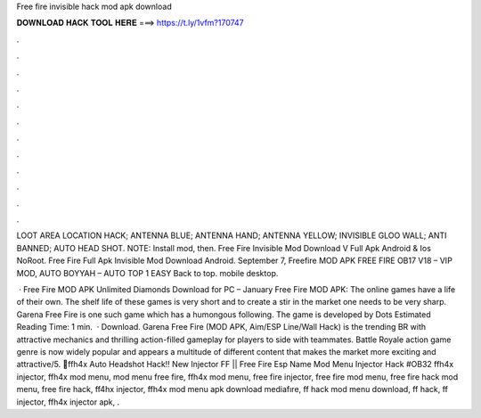 Free fire invisible hack mod apk download



𝐃𝐎𝐖𝐍𝐋𝐎𝐀𝐃 𝐇𝐀𝐂𝐊 𝐓𝐎𝐎𝐋 𝐇𝐄𝐑𝐄 ===> https://t.ly/1vfm?170747



.



.



.



.



.



.



.



.



.



.



.



.

LOOT AREA LOCATION HACK; ANTENNA BLUE; ANTENNA HAND; ANTENNA YELLOW; INVISIBLE GLOO WALL; ANTI BANNED; AUTO HEAD SHOT. NOTE: Install mod, then. Free Fire Invisible Mod Download V Full Apk Android & Ios NoRoot. Free Fire Full Apk Invisible Mod Download Android. September 7, Freefire MOD APK FREE FIRE OB17 V18 – VIP MOD, AUTO BOYYAH – AUTO TOP 1 EASY Back to top. mobile desktop.

 · Free Fire MOD APK Unlimited Diamonds Download for PC – January Free Fire MOD APK: The online games have a life of their own. The shelf life of these games is very short and to create a stir in the market one needs to be very sharp. Garena Free Fire is one such game which has a humongous following. The game is developed by Dots Estimated Reading Time: 1 min.  · Download. Garena Free Fire (MOD APK, Aim/ESP Line/Wall Hack) is the trending BR with attractive mechanics and thrilling action-filled gameplay for players to side with teammates. Battle Royale action game genre is now widely popular and appears a multitude of different content that makes the market more exciting and attractive/5. 💯ffh4x Auto Headshot Hack‼️ New Injector FF || Free Fire Esp Name Mod Menu Injector Hack #OB32 ffh4x injector, ffh4x mod menu, mod menu free fire, ffh4x mod menu, free fire injector, free fire mod menu, free fire hack mod menu, free fire hack, ff4hx injector, ffh4x mod menu apk download mediafıre, ff hack mod menu download, ff hack, ff injector, ffh4x injector apk, .
